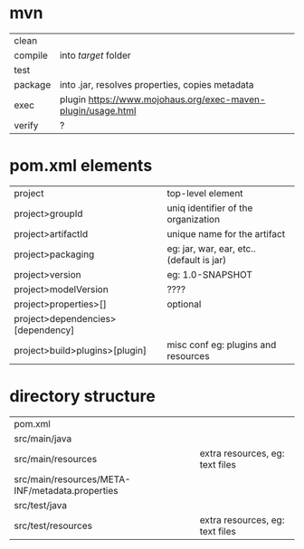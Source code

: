 * mvn
|---------+--------------------------------------------------------------|
| clean   |                                                              |
| compile | into /target/ folder                                         |
| test    |                                                              |
| package | into .jar, resolves properties, copies metadata              |
| exec    | plugin https://www.mojohaus.org/exec-maven-plugin/usage.html |
| verify  | ?                                                            |
|---------+--------------------------------------------------------------|
* pom.xml elements
|-----------------------------------+-------------------------------------------|
| project                           | top-level element                         |
| project>groupId                   | uniq identifier of the organization       |
| project>artifactId                | unique name for the artifact              |
| project>packaging                 | eg: jar, war, ear, etc.. (default is jar) |
| project>version                   | eg: 1.0-SNAPSHOT                          |
| project>modelVersion              | ????                                      |
| project>properties>[]             | optional                                  |
|-----------------------------------+-------------------------------------------|
| project>dependencies>[dependency] |                                           |
| project>build>plugins>[plugin]    | misc conf eg: plugins and resources       |
|-----------------------------------+-------------------------------------------|
* directory structure
|-------------------------------------------------+---------------------------------|
| pom.xml                                         |                                 |
| src/main/java                                   |                                 |
| src/main/resources                              | extra resources, eg: text files |
| src/main/resources/META-INF/metadata.properties |                                 |
| src/test/java                                   |                                 |
| src/test/resources                              | extra resources, eg: text files |
|-------------------------------------------------+---------------------------------|
